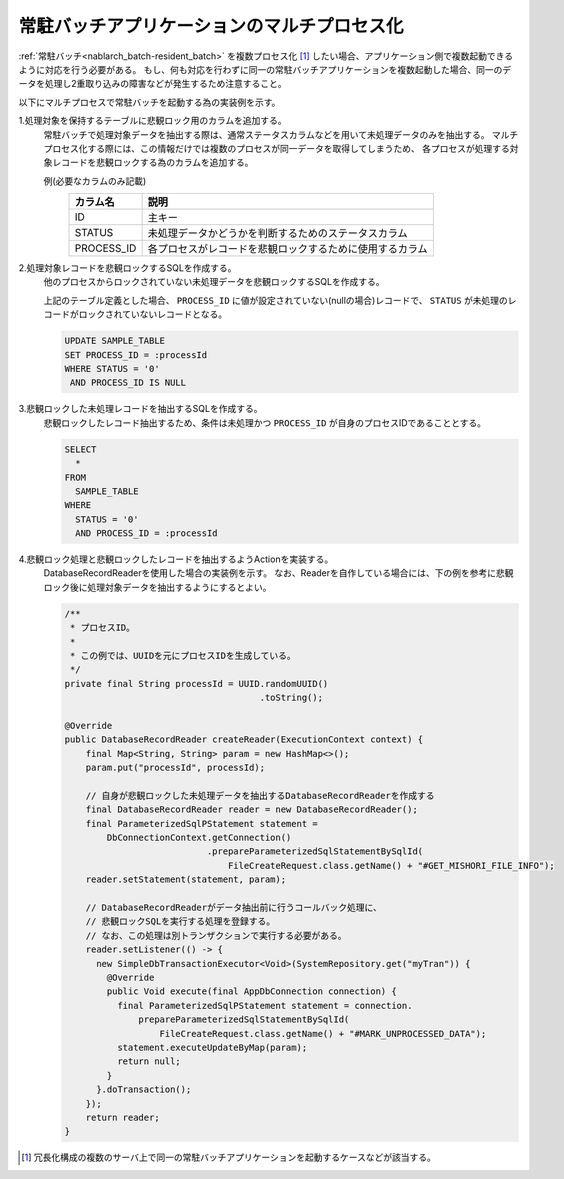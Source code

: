 .. _nablarch_batch_multiple_process:

常駐バッチアプリケーションのマルチプロセス化
======================================================================
:ref:`常駐バッチ<nablarch_batch-resident_batch>` を複数プロセス化 [#multi_process]_ したい場合、アプリケーション側で複数起動できるように対応を行う必要がある。
もし、何も対応を行わずに同一の常駐バッチアプリケーションを複数起動した場合、同一のデータを処理し2重取り込みの障害などが発生するため注意すること。

以下にマルチプロセスで常駐バッチを起動する為の実装例を示す。

1.処理対象を保持するテーブルに悲観ロック用のカラムを追加する。
  常駐バッチで処理対象データを抽出する際は、通常ステータスカラムなどを用いて未処理データのみを抽出する。
  マルチプロセス化する際には、この情報だけでは複数のプロセスが同一データを取得してしまうため、
  各プロセスが処理する対象レコードを悲観ロックする為のカラムを追加する。

  例(必要なカラムのみ記載)
    ========== ===============================================================
    カラム名   説明
    ========== ===============================================================
    ID         主キー
    STATUS     未処理データかどうかを判断するためのステータスカラム
    PROCESS_ID 各プロセスがレコードを悲観ロックするために使用するカラム
    ========== ===============================================================
  
2.処理対象レコードを悲観ロックするSQLを作成する。
  他のプロセスからロックされていない未処理データを悲観ロックするSQLを作成する。
  
  上記のテーブル定義とした場合、 ``PROCESS_ID`` に値が設定されていない(nullの場合)レコードで、
  ``STATUS`` が未処理のレコードがロックされていないレコードとなる。
  
  .. code-block:: sql
  
    UPDATE SAMPLE_TABLE
    SET PROCESS_ID = :processId
    WHERE STATUS = '0'
     AND PROCESS_ID IS NULL 

3.悲観ロックした未処理レコードを抽出するSQLを作成する。
  悲観ロックしたレコード抽出するため、条件は未処理かつ ``PROCESS_ID`` が自身のプロセスIDであることとする。

  .. code-block:: sql
  
    SELECT
      *
    FROM
      SAMPLE_TABLE
    WHERE
      STATUS = '0'
      AND PROCESS_ID = :processId
      
4.悲観ロック処理と悲観ロックしたレコードを抽出するようActionを実装する。
  DatabaseRecordReaderを使用した場合の実装例を示す。
  なお、Readerを自作している場合には、下の例を参考に悲観ロック後に処理対象データを抽出するようにするとよい。
  
  .. code-block:: java
  
    /**
     * プロセスID。
     *
     * この例では、UUIDを元にプロセスIDを生成している。
     */
    private final String processId = UUID.randomUUID()
                                         .toString();

    @Override
    public DatabaseRecordReader createReader(ExecutionContext context) {
        final Map<String, String> param = new HashMap<>();
        param.put("processId", processId);
        
        // 自身が悲観ロックした未処理データを抽出するDatabaseRecordReaderを作成する
        final DatabaseRecordReader reader = new DatabaseRecordReader();
        final ParameterizedSqlPStatement statement =
            DbConnectionContext.getConnection()
                               .prepareParameterizedSqlStatementBySqlId(
                                   FileCreateRequest.class.getName() + "#GET_MISHORI_FILE_INFO");
        reader.setStatement(statement, param);
        
        // DatabaseRecordReaderがデータ抽出前に行うコールバック処理に、
        // 悲観ロックSQLを実行する処理を登録する。
        // なお、この処理は別トランザクションで実行する必要がある。
        reader.setListener(() -> {
          new SimpleDbTransactionExecutor<Void>(SystemRepository.get("myTran")) {
            @Override
            public Void execute(final AppDbConnection connection) {
              final ParameterizedSqlPStatement statement = connection.
                  prepareParameterizedSqlStatementBySqlId(
                      FileCreateRequest.class.getName() + "#MARK_UNPROCESSED_DATA");
              statement.executeUpdateByMap(param);
              return null;
            }
          }.doTransaction();
        });
        return reader;
    }

.. [#multi_process]
  冗長化構成の複数のサーバ上で同一の常駐バッチアプリケーションを起動するケースなどが該当する。
  



